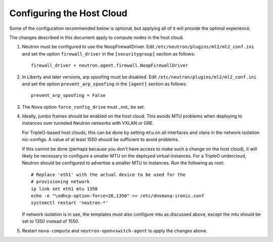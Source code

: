 Configuring the Host Cloud
--------------------------

Some of the configuration recommended below is optional, but applying
all of it will provide the optimal experience.

The changes described in this document apply to compute nodes in the
host cloud.

#. Neutron must be configured to use the NoopFirewallDriver.  Edit
   ``/etc/neutron/plugins/ml2/ml2_conf.ini`` and set the option
   ``firewall_driver`` in the ``[securitygroup]`` section as follows::

       firewall_driver = neutron.agent.firewall.NoopFirewallDriver

#. In Liberty and later versions, arp spoofing must be disabled.  Edit
   ``/etc/neutron/plugins/ml2/ml2_conf.ini`` and set the option
   ``prevent_arp_spoofing`` in the ``[agent]`` section as follows::

        prevent_arp_spoofing = False

#. The Nova option ``force_config_drive`` must _not_ be set.

#. Ideally, jumbo frames should be enabled on the host cloud.  This
   avoids MTU problems when deploying to instances over tunneled
   Neutron networks with VXLAN or GRE.

   For TripleO-based host clouds, this can be done by setting ``mtu``
   on all interfaces and vlans in the network isolation nic-configs.
   A value of at least 1550 should be sufficient to avoid problems.

   If this cannot be done (perhaps because you don't have access to make
   such a change on the host cloud), it will likely be necessary to
   configure a smaller MTU on the deployed virtual instances.  For a
   TripleO undercloud, Neutron should be configured to advertise a
   smaller MTU to instances.  Run the following as root::

       # Replace 'eth1' with the actual device to be used for the
       # provisioning network
       ip link set eth1 mtu 1350
       echo -e "\ndhcp-option-force=26,1350" >> /etc/dnsmasq-ironic.conf
       systemctl restart 'neutron-*'

   If network isolation is in use, the templates must also configure
   mtu as discussed above, except the mtu should be set to 1350 instead
   of 1550.

#. Restart ``nova-compute`` and ``neutron-openvswitch-agent`` to apply the
   changes above.
